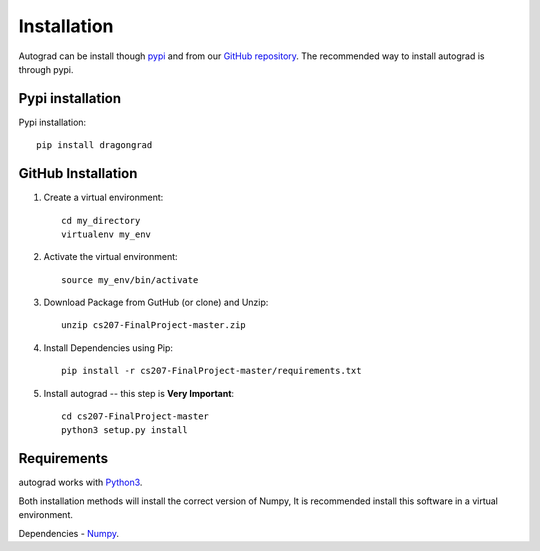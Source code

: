 .. _installation:

Installation
=============

Autograd can be install though `pypi <https://pypi.org/project/dragongrad/>`_ and from our `GitHub repository <https://github.com/cs207-project-group4/cs207-FinalProject>`_. The recommended way to install autograd is through pypi.


Pypi installation
------------------

Pypi installation::

    pip install dragongrad

GitHub Installation
-------------------

1. Create a virtual environment::

    cd my_directory
    virtualenv my_env

2. Activate the virtual environment::

    source my_env/bin/activate

3. Download Package from GutHub (or clone) and Unzip::

    unzip cs207-FinalProject-master.zip

4. Install Dependencies using Pip::

    pip install -r cs207-FinalProject-master/requirements.txt

5. Install autograd -- this step is **Very Important**::

    cd cs207-FinalProject-master
    python3 setup.py install


Requirements
------------

autograd works with `Python3
<https://docs.python.org/3/>`_.

Both installation methods will install the correct version of Numpy, It is recommended install this software in a virtual environment.

Dependencies
- `Numpy
<http://www.numpy.org/>`_.
